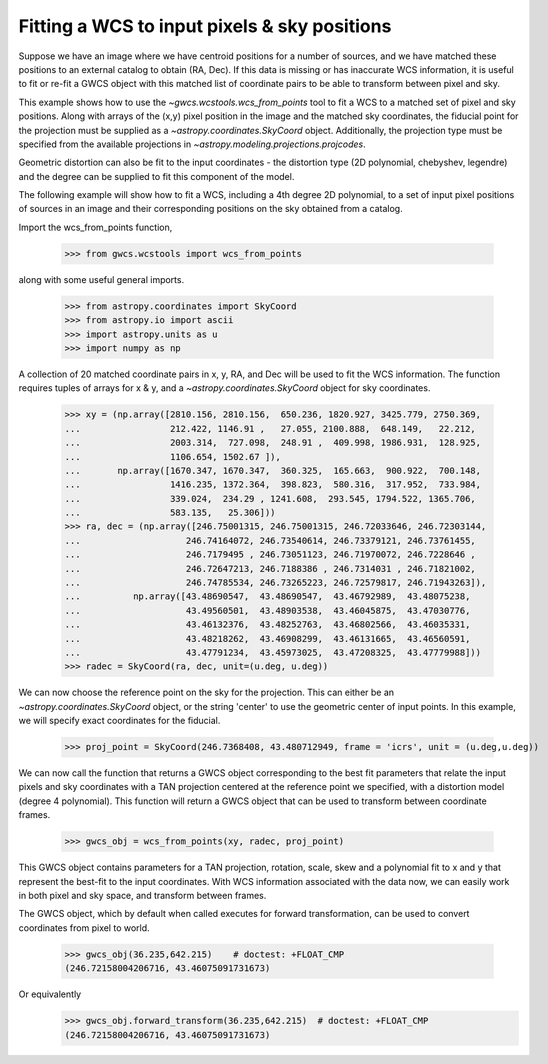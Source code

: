 
.. _wcs_from_points_example:

Fitting a WCS to input pixels & sky positions
=============================================

Suppose we have an image where we have centroid positions for a number of sources, and we have matched these 
positions to an external catalog to obtain (RA, Dec). If this data is missing or has inaccurate WCS information,
it is useful to fit or re-fit a GWCS object with this matched list of coordinate pairs to be able to transform
between pixel and sky. 

This example shows how to use the `~gwcs.wcstools.wcs_from_points` tool to fit a WCS to a matched set of 
pixel and sky positions.  Along with arrays of the (x,y) pixel position in the image and the matched sky coordinates,
the fiducial point for the projection must be supplied as a `~astropy.coordinates.SkyCoord` object. Additionally,
the projection type must be specified from the available projections in `~astropy.modeling.projections.projcodes`.

Geometric distortion can also be fit to the input coordinates - the distortion type (2D polynomial, chebyshev, legendre) and 
the degree can be supplied to fit this component of the model.

The following example will show how to fit a WCS, including a 4th degree 2D polynomial, to a set of input pixel positions of 
sources in an image and their corresponding positions on the sky obtained from a catalog. 

Import the wcs_from_points function,

  >>> from gwcs.wcstools import wcs_from_points
	
along with some useful general imports.

  >>> from astropy.coordinates import SkyCoord
  >>> from astropy.io import ascii
  >>> import astropy.units as u
  >>> import numpy as np
  
A collection of 20 matched coordinate pairs in x, y, RA, and Dec will be used to fit the WCS information. The function requires tuples of arrays for x & y, and a `~astropy.coordinates.SkyCoord` object for sky coordinates.

  >>> xy = (np.array([2810.156, 2810.156,  650.236, 1820.927, 3425.779, 2750.369,
  ...                 212.422, 1146.91 ,   27.055, 2100.888,  648.149,   22.212,
  ...                 2003.314,  727.098,  248.91 ,  409.998, 1986.931,  128.925,
  ...                 1106.654, 1502.67 ]),
  ...       np.array([1670.347, 1670.347,  360.325,  165.663,  900.922,  700.148,
  ...                 1416.235, 1372.364,  398.823,  580.316,  317.952,  733.984,
  ...                 339.024,  234.29 , 1241.608,  293.545, 1794.522, 1365.706,
  ...                 583.135,   25.306]))
  >>> ra, dec = (np.array([246.75001315, 246.75001315, 246.72033646, 246.72303144,
  ...                    246.74164072, 246.73540614, 246.73379121, 246.73761455,
  ...	        	 246.7179495 , 246.73051123, 246.71970072, 246.7228646 ,
  ...			 246.72647213, 246.7188386 , 246.7314031 , 246.71821002,
  ...			 246.74785534, 246.73265223, 246.72579817, 246.71943263]),
  ...	       np.array([43.48690547,  43.48690547,  43.46792989,  43.48075238,
  ...		         43.49560501,  43.48903538,  43.46045875,  43.47030776,
  ...			 43.46132376,  43.48252763,  43.46802566,  43.46035331,
  ...			 43.48218262,  43.46908299,  43.46131665,  43.46560591,
  ...			 43.47791234,  43.45973025,  43.47208325,  43.47779988]))
  >>> radec = SkyCoord(ra, dec, unit=(u.deg, u.deg))
  
  
We can now choose the reference point on the sky for the projection. This can either be an `~astropy.coordinates.SkyCoord` object, or the string 'center' to use the geometric center of input
points. In this example, we will specify exact coordinates for the fiducial. 
 
 >>> proj_point = SkyCoord(246.7368408, 43.480712949, frame = 'icrs', unit = (u.deg,u.deg))
 
We can now call the function that returns a GWCS object corresponding to the best fit parameters
that relate the input pixels and sky coordinates with a TAN projection centered at the reference point
we specified, with a distortion model (degree 4 polynomial). This function will return a GWCS object that 
can be used to transform between coordinate frames.
 
  >>> gwcs_obj = wcs_from_points(xy, radec, proj_point)

This GWCS object contains parameters for a TAN projection, rotation, scale, skew and a polynomial fit to x and y 
that represent the best-fit to the input coordinates. With WCS information associated with the data now, we can
easily work in both pixel and sky space, and transform between frames. 

The GWCS object, which by default when called executes for forward transformation,
can be used to convert coordinates from pixel to world.

  >>> gwcs_obj(36.235,642.215)    # doctest: +FLOAT_CMP
  (246.72158004206716, 43.46075091731673)
  
Or equivalently 
  >>> gwcs_obj.forward_transform(36.235,642.215)  # doctest: +FLOAT_CMP
  (246.72158004206716, 43.46075091731673)

